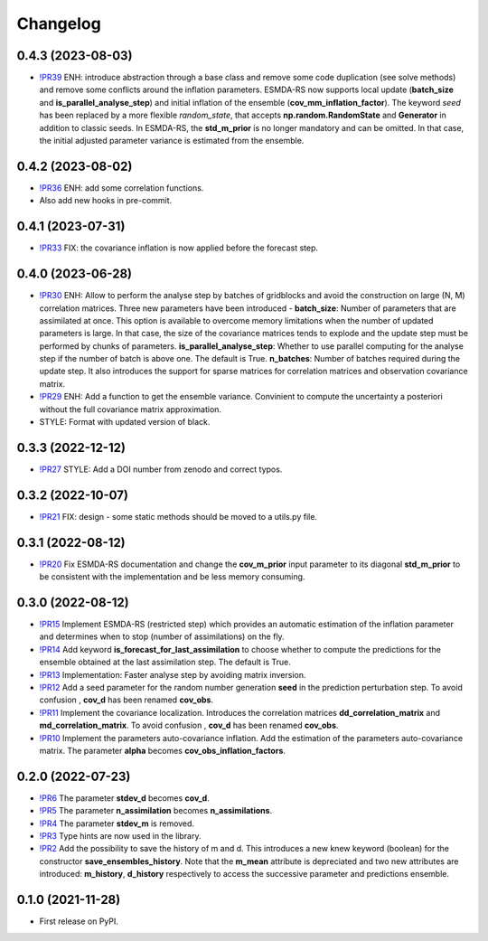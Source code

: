 ==============
Changelog
==============

0.4.3 (2023-08-03)
------------------

* `!PR39 <https://gitlab.com/antoinecollet5/pyesmda/-/merge_requests/39>`_ ENH: introduce abstraction through a base class and remove some code duplication (see solve methods) and remove some conflicts around the inflation parameters.
  ESMDA-RS now supports local update (**batch_size** and **is_parallel_analyse_step**) and initial inflation of the ensemble (**cov_mm_inflation_factor**). The keyword `seed` has been replaced by a more flexible `random_state`, that accepts
  **np.random.RandomState** and **Generator** in addition to classic seeds. In ESMDA-RS, the **std_m_prior** is no longer mandatory and can be omitted. In that case,
  the initial adjusted parameter variance is estimated from the ensemble.

0.4.2 (2023-08-02)
------------------

* `!PR36 <https://gitlab.com/antoinecollet5/pyesmda/-/merge_requests/36>`_ ENH: add some correlation functions.
* Also add new hooks in pre-commit.

0.4.1 (2023-07-31)
------------------

* `!PR33 <https://gitlab.com/antoinecollet5/pyesmda/-/merge_requests/33>`_ FIX: the covariance inflation is now applied before the forecast step.

0.4.0 (2023-06-28)
------------------

* `!PR30 <https://gitlab.com/antoinecollet5/pyesmda/-/merge_requests/30>`_ ENH: Allow to perform the analyse step by batches of gridblocks and avoid the
  construction on large (N, M) correlation matrices. Three new parameters have been introduced - **batch_size**: Number of parameters that are assimilated at once. This option is
  available to overcome memory limitations when the number of updated parameters is large. In that case, the size of the covariance matrices tends to explode
  and the update step must be performed by chunks of parameters.
  **is_parallel_analyse_step**: Whether to use parallel computing for the analyse step if the number of batch is above one. The default is True.
  **n_batches**: Number of batches required during the update step.
  It also introduces the support for sparse matrices for correlation matrices and observation covariance matrix.
* `!PR29 <https://gitlab.com/antoinecollet5/pyesmda/-/merge_requests/29>`_ ENH: Add a function to get the ensemble variance. Convinient to compute the uncertainty a posteriori without the full covariance matrix approximation.
* STYLE: Format with updated version of black.

0.3.3 (2022-12-12)
------------------

* `!PR27 <https://gitlab.com/antoinecollet5/pyesmda/-/merge_requests/27>`_ STYLE: Add a DOI number from zenodo and correct typos.

0.3.2 (2022-10-07)
------------------

* `!PR21 <https://gitlab.com/antoinecollet5/pyesmda/-/merge_requests/21>`_ FIX: design - some static methods should be moved to a utils.py file.

0.3.1 (2022-08-12)
------------------

* `!PR20 <https://gitlab.com/antoinecollet5/pyesmda/-/merge_requests/20>`_ Fix ESMDA-RS documentation and change the
  **cov_m_prior** input parameter to its diagonal **std_m_prior** to be consistent with the implementation and be less memory consuming.

0.3.0 (2022-08-12)
------------------

* `!PR15 <https://gitlab.com/antoinecollet5/pyesmda/-/merge_requests/15>`_ Implement ESMDA-RS (restricted step) which provides
  an automatic estimation of the inflation parameter and determines when to stop (number of assimilations) on the fly.
* `!PR14 <https://gitlab.com/antoinecollet5/pyesmda/-/merge_requests/14>`_ Add keyword **is_forecast_for_last_assimilation** to choose whether to
  compute the predictions for the ensemble obtained at the last assimilation step. The default is True.
* `!PR13 <https://gitlab.com/antoinecollet5/pyesmda/-/merge_requests/13>`_ Implementation: Faster analyse step by avoiding matrix inversion.
* `!PR12 <https://gitlab.com/antoinecollet5/pyesmda/-/merge_requests/12>`_ Add a seed parameter for the random
  number generation **seed** in the prediction perturbation step.
  To avoid confusion , **cov_d** has been renamed **cov_obs**.
* `!PR11 <https://gitlab.com/antoinecollet5/pyesmda/-/merge_requests/11>`_ Implement the covariance localization. Introduces the
  correlation matrices **dd_correlation_matrix** and **md_correlation_matrix**.
  To avoid confusion , **cov_d** has been renamed **cov_obs**.
* `!PR10 <https://gitlab.com/antoinecollet5/pyesmda/-/merge_requests/10>`_ Implement the parameters auto-covariance inflation.
  Add the estimation of the parameters auto-covariance matrix. The parameter **alpha** becomes **cov_obs_inflation_factors**.


0.2.0 (2022-07-23)
------------------

* `!PR6 <https://gitlab.com/antoinecollet5/pyesmda/-/merge_requests/6>`_ The parameter **stdev_d** becomes **cov_d**.
* `!PR5 <https://gitlab.com/antoinecollet5/pyesmda/-/merge_requests/5>`_ The parameter **n_assimilation** becomes **n_assimilations**.
* `!PR4 <https://gitlab.com/antoinecollet5/pyesmda/-/merge_requests/4>`_ The parameter **stdev_m** is removed.
* `!PR3 <https://gitlab.com/antoinecollet5/pyesmda/-/merge_requests/3>`_ Type hints are now used in the library.
* `!PR2 <https://gitlab.com/antoinecollet5/pyesmda/-/merge_requests/2>`_ Add the possibility to save the history of m and d. This introduces a new knew
  keyword (boolean) for the constructor **save_ensembles_history**.
  Note that the **m_mean** attribute is depreciated and two new attributes are
  introduced: **m_history**, **d_history** respectively to access the successive
  parameter and predictions ensemble.


0.1.0 (2021-11-28)
------------------


* First release on PyPI.
